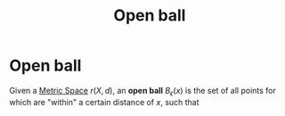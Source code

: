 :PROPERTIES:
:ID:       913ee774-c9c9-4476-a619-b62d0f351378
:mtime:    20210701200749
:ctime:    20210416111824
:END:
#+title: Open ball
#+filetags: "functional analysis" topology definition

* Open ball

Given a [[id:e997346e-b3dd-48da-8597-93acac415fa1][Metric Space]] $r(X,d)$, an *open ball* $B_\epsilon(x)$ is the set of all points for which are "within" a certain distance of $x$, such that
\begin{equation}
B_\epsilon(x):=\{y\in X | d(x,y)<\epsilon\}
    \label{eq:openball}
\end{equation}
